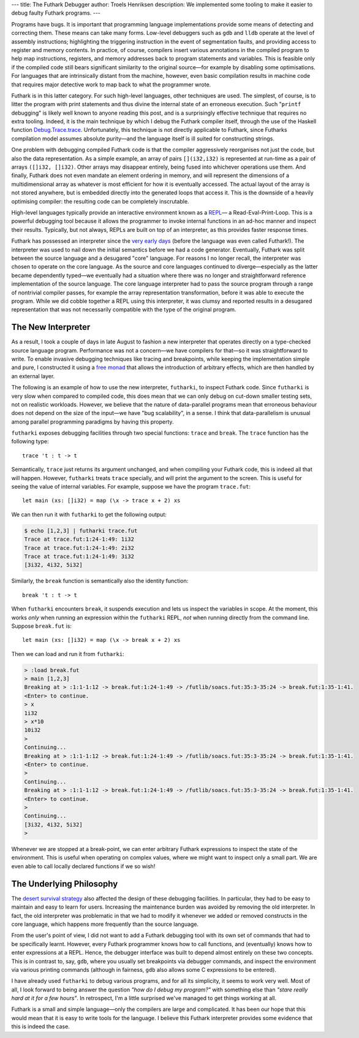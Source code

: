 ---
title: The Futhark Debugger
author: Troels Henriksen
description: We implemented some tooling to make it easier to debug faulty Futhark programs.
---

Programs have bugs.  It is important that programming language
implementations provide some means of detecting and correcting them.
These means can take many forms.  Low-level debuggers such as ``gdb``
and ``lldb`` operate at the level of assembly instructions;
highlighting the triggering instruction in the event of segmentation
faults, and providing access to register and memory contents.  In
practice, of course, compilers insert various annotations in the
compiled program to help map instructions, registers, and memory
addresses back to program statements and variables.  This is feasible
only if the compiled code still bears significant similarity to the
original source—for example by disabling some optimisations.  For
languages that are intrinsically distant from the machine, however,
even basic compilation results in machine code that requires major
detective work to map back to what the programmer wrote.

Futhark is in this latter category.  For such high-level languages,
other techniques are used.  The simplest, of course, is to litter the
program with print statements and thus divine the internal state of an
erroneous execution.  Such "``printf`` debugging" is likely well known
to anyone reading this post, and is a surprisingly effective technique
that requires no extra tooling.  Indeed, it is the main technique by
which I debug the Futhark compiler itself, through the use of the
Haskell function `Debug.Trace.trace
<http://hackage.haskell.org/package/base-4.11.1.0/docs/Debug-Trace.html#v:trace>`_.
Unfortunately, this technique is not directly applicable to Futhark,
since Futharks compilation model assumes absolute purity—and the
language itself is ill suited for constructing strings.

One problem with debugging compiled Futhark code is that the compiler
aggressively reorganises not just the code, but also the data
representation.  As a simple example, an array of pairs
``[](i32,i32)`` is represented at run-time as a pair of arrays
``([]i32, []i32)``.  Other arrays may disappear entirely, being fused
into whichever operations use them.  And finally, Futhark does not
even mandate an element ordering in memory, and will represent the
dimensions of a multidimensional array as whatever is most efficient
for how it is eventually accessed.  The actual layout of the array is
not stored anywhere, but is embedded directly into the generated loops
that access it.  This is the downside of a heavily optimising
compiler: the resulting code can be completely inscrutable.

High-level languages typically provide an interactive environment
known as a `REPL
<https://en.wikipedia.org/wiki/Read%E2%80%93eval%E2%80%93print_loop>`_—
a Read-Eval-Print-Loop.  This is a powerful debugging tool because it
allows the programmer to invoke internal functions in an ad-hoc manner
and inspect their results.  Typically, but not always, REPLs are built
on top of an interpreter, as this provides faster response times.

Futhark has possessed an interpreter since the `very early days
<https://github.com/diku-dk/futhark/blob/c3ded8f47e87d0e0e6a81d875acafc8c178eb7a5/src/L0/Interpreter.hs>`_
(before the language was even called Futhark!).  The interpreter was
used to nail down the initial semantics before we had a code
generator.  Eventually, Futhark was split between the source language
and a desugared "core" language.  For reasons I no longer recall, the
interpreter was chosen to operate on the core language.  As the source
and core languages continued to diverge—especially as the latter
became dependently typed—we eventually had a situation where there
was no longer and straightforward reference implementation of the
source language.  The core language interpreter had to pass the source
program through a range of nontrivial compiler passes, for example the
array representation transformation, before it was able to execute the
program.  While we did cobble together a REPL using this interpreter,
it was clumsy and reported results in a desugared representation that
was not necessarily compatible with the type of the original program.

The New Interpreter
-------------------

As a result, I took a couple of days in late August to fashion a new
interpreter that operates directly on a type-checked source language
program.  Performance was not a concern—we have compilers for that—so
it was straightforward to write.  To enable invasive debugging
techniques like tracing and breakpoints, while keeping the
implementation simple and pure, I constructed it using a `free monad
<http://hackage.haskell.org/package/free-5.1/docs/Control-Monad-Free-Church.html>`_
that allows the introduction of arbitrary effects, which are then
handled by an external layer.

The following is an example of how to use the new interpreter,
``futharki``, to inspect Futhark code.  Since ``futharki`` is very
slow when compared to compiled code, this does mean that we can only
debug on cut-down smaller testing sets, not on realistic workloads.
However, we believe that the nature of data-parallel programs mean
that erroneous behaviour does not depend on the size of the input—we
have "bug scalability", in a sense.  I think that data-parallelism is
unusual among parallel programming paradigms by having this property.

``futharki`` exposes debugging facilities through two special
functions: ``trace`` and ``break``.  The ``trace`` function has the
following type::

  trace 't : t -> t

Semantically, ``trace`` just returns its argument unchanged, and when
compiling your Futhark code, this is indeed all that will happen.
However, ``futharki`` treats ``trace`` specially, and will print the
argument to the screen.  This is useful for seeing the value of
internal variables.  For example, suppose we have the program
``trace.fut``::

  let main (xs: []i32) = map (\x -> trace x + 2) xs

We can then run it with ``futharki`` to get the following output:

.. code-block:: none

   $ echo [1,2,3] | futharki trace.fut
   Trace at trace.fut:1:24-1:49: 1i32
   Trace at trace.fut:1:24-1:49: 2i32
   Trace at trace.fut:1:24-1:49: 3i32
   [3i32, 4i32, 5i32]

Similarly, the ``break`` function is semantically also the identity function::

  break 't : t -> t

When ``futharki`` encounters ``break``, it suspends execution and lets
us inspect the variables in scope.  At the moment, this works *only*
when running an expression within the ``futharki`` REPL, *not* when
running directly from the command line.  Suppose ``break.fut`` is::

  let main (xs: []i32) = map (\x -> break x + 2) xs

Then we can load and run it from ``futharki``:

.. code-block:: none

   > :load break.fut
   > main [1,2,3]
   Breaking at > :1:1-1:12 -> break.fut:1:24-1:49 -> /futlib/soacs.fut:35:3-35:24 -> break.fut:1:35-1:41.
   <Enter> to continue.
   > x
   1i32
   > x*10
   10i32
   >
   Continuing...
   Breaking at > :1:1-1:12 -> break.fut:1:24-1:49 -> /futlib/soacs.fut:35:3-35:24 -> break.fut:1:35-1:41.
   <Enter> to continue.
   >
   Continuing...
   Breaking at > :1:1-1:12 -> break.fut:1:24-1:49 -> /futlib/soacs.fut:35:3-35:24 -> break.fut:1:35-1:41.
   <Enter> to continue.
   >
   Continuing...
   [3i32, 4i32, 5i32]
   >

Whenever we are stopped at a break-point, we can enter arbitrary
Futhark expressions to inspect the state of the environment.  This is
useful when operating on complex values, where we might want to
inspect only a small part.  We are even able to call locally declared
functions if we so wish!

The Underlying Philosophy
-------------------------

The `desert survival strategy
<2018-06-18-designing-a-programming-language-for-the-desert.html>`_
also affected the design of these debugging facilities.  In
particular, they had to be easy to maintain and easy to learn for
users.  Increasing the maintenance burden was avoided by removing the
old interpreter.  In fact, the old interpreter was problematic in that
we had to modify it whenever we added or removed constructs in the
core language, which happens more frequently than the source language.

From the user's point of view, I did not want to add a Futhark
debugging tool with its own set of commands that had to be
specifically learnt.  However, every Futhark programmer knows how to
call functions, and (eventually) knows how to enter expressions at a
REPL.  Hence, the debugger interface was built to depend almost
entirely on these two concepts.  This is in contrast to, say, ``gdb``,
where you usually set breakpoints via debugger commands, and inspect
the environment via various printing commands (although in fairness,
``gdb`` also allows some C expressions to be entered).

I have already used ``futharki`` to debug various programs, and for
all its simplicity, it seems to work very well.  Most of all, I look
forward to being answer the question *"how do I debug my program?"*
with something else than *"stare really hard at it for a few hours"*.
In retrospect, I'm a little surprised we've managed to get things
working at all.

Futhark is a small and simple language—only the compilers are large
and complicated.  It has been our hope that this would mean that it is
easy to write tools for the language.  I believe this Futhark
interpreter provides some evidence that this is indeed the case.
